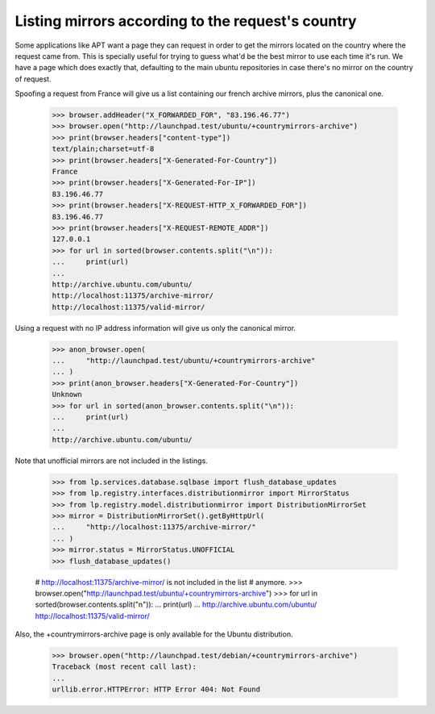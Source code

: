 Listing mirrors according to the request's country
==================================================

Some applications like APT want a page they can request in order to get
the mirrors located on the country where the request came from. This is
specially useful for trying to guess what'd be the best mirror to use each
time it's run. We have a page which does exactly that, defaulting to the
main ubuntu repositories in case there's no mirror on the country of request.

Spoofing a request from France will give us a list containing our french
archive mirrors, plus the canonical one.

    >>> browser.addHeader("X_FORWARDED_FOR", "83.196.46.77")
    >>> browser.open("http://launchpad.test/ubuntu/+countrymirrors-archive")
    >>> print(browser.headers["content-type"])
    text/plain;charset=utf-8
    >>> print(browser.headers["X-Generated-For-Country"])
    France
    >>> print(browser.headers["X-Generated-For-IP"])
    83.196.46.77
    >>> print(browser.headers["X-REQUEST-HTTP_X_FORWARDED_FOR"])
    83.196.46.77
    >>> print(browser.headers["X-REQUEST-REMOTE_ADDR"])
    127.0.0.1
    >>> for url in sorted(browser.contents.split("\n")):
    ...     print(url)
    ...
    http://archive.ubuntu.com/ubuntu/
    http://localhost:11375/archive-mirror/
    http://localhost:11375/valid-mirror/

Using a request with no IP address information will give us only the
canonical mirror.

    >>> anon_browser.open(
    ...     "http://launchpad.test/ubuntu/+countrymirrors-archive"
    ... )
    >>> print(anon_browser.headers["X-Generated-For-Country"])
    Unknown
    >>> for url in sorted(anon_browser.contents.split("\n")):
    ...     print(url)
    ...
    http://archive.ubuntu.com/ubuntu/

Note that unofficial mirrors are not included in the listings.

    >>> from lp.services.database.sqlbase import flush_database_updates
    >>> from lp.registry.interfaces.distributionmirror import MirrorStatus
    >>> from lp.registry.model.distributionmirror import DistributionMirrorSet
    >>> mirror = DistributionMirrorSet().getByHttpUrl(
    ...     "http://localhost:11375/archive-mirror/"
    ... )
    >>> mirror.status = MirrorStatus.UNOFFICIAL
    >>> flush_database_updates()

    # http://localhost:11375/archive-mirror/ is not included in the list
    # anymore.
    >>> browser.open("http://launchpad.test/ubuntu/+countrymirrors-archive")
    >>> for url in sorted(browser.contents.split("\n")):
    ...     print(url)
    ...
    http://archive.ubuntu.com/ubuntu/
    http://localhost:11375/valid-mirror/

Also, the +countrymirrors-archive page is only available for the Ubuntu
distribution.

    >>> browser.open("http://launchpad.test/debian/+countrymirrors-archive")
    Traceback (most recent call last):
    ...
    urllib.error.HTTPError: HTTP Error 404: Not Found

